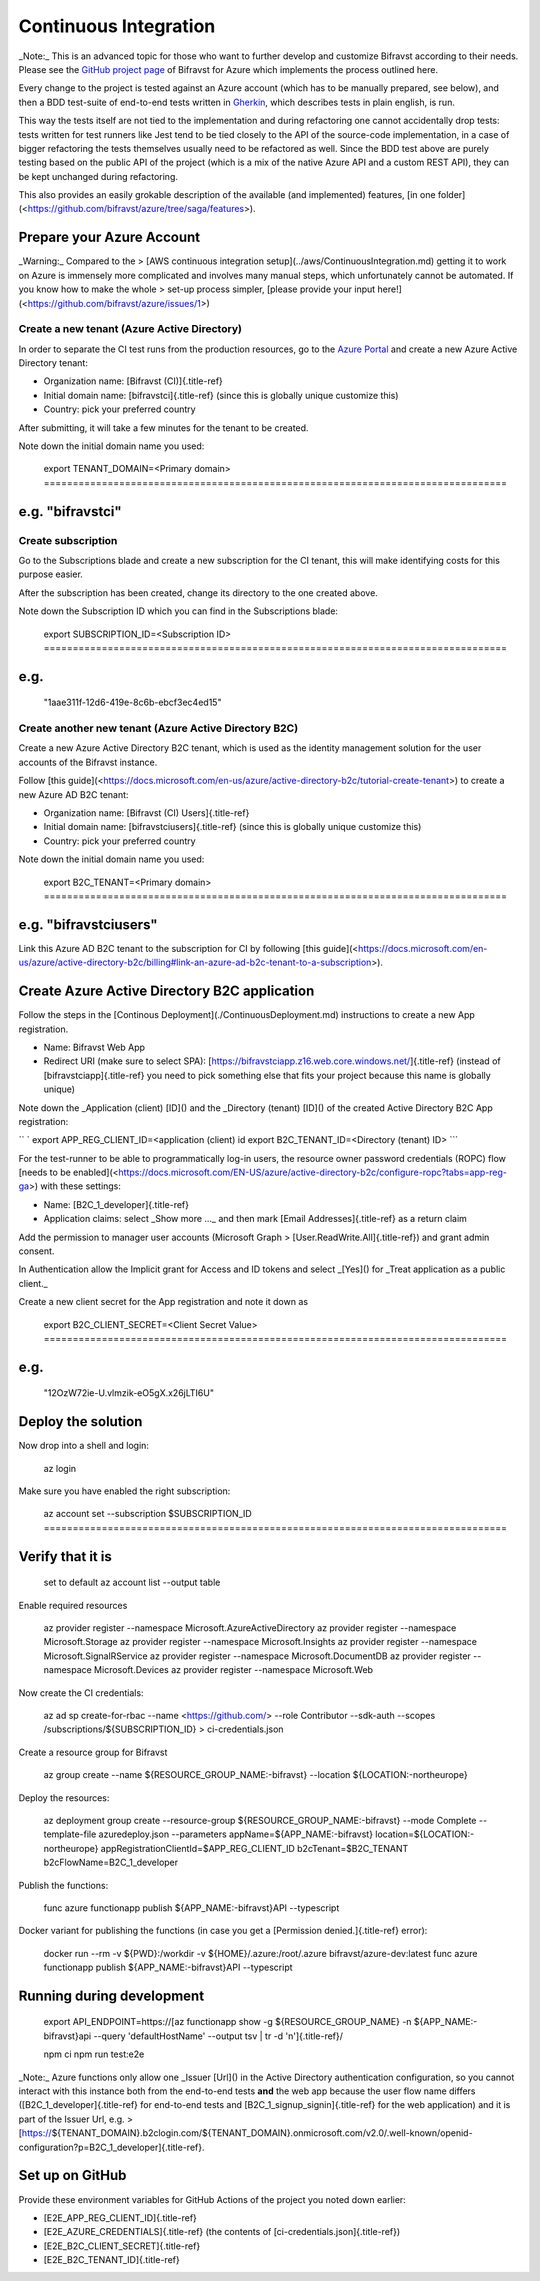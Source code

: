 ================================================================================
Continuous Integration
================================================================================

\    \_Note:\_ This is an advanced topic for those who want to further
develop and \    customize Bifravst according to their needs. Please see
the \    `GitHub project page <https://github.com/bifravst/azure/>`_ of
Bifravst for \    Azure which implements the process outlined here.

Every change to the project is tested against an Azure account (which
has to be manually prepared, see below), and then a BDD test-suite of
end-to-end tests written in
`Gherkin <https://cucumber.io/docs/gherkin/>`_, which describes tests
in plain english, is run.

This way the tests itself are not tied to the implementation and during
refactoring one cannot accidentally drop tests: tests written for test
runners like Jest tend to be tied closely to the API of the source-code
implementation, in a case of bigger refactoring the tests themselves
usually need to be refactored as well. Since the BDD test above are
purely testing based on the public API of the project (which is a mix of
the native Azure API and a custom REST API), they can be kept unchanged
during refactoring.

This also provides an easily grokable description of the available (and
implemented) features, \[in one
folder\](<https://github.com/bifravst/azure/tree/saga/features>).

Prepare your Azure Account
================================================================================

\    \_Warning:\_ Compared to the \> \[AWS continuous integration
setup\](../aws/ContinuousIntegration.md) getting it \    to work on Azure
is immensely more complicated and involves many manual steps, \    which
unfortunately cannot be automated. If you know how to make the whole \>
set-up process simpler, \    \[please provide your input
here!\](<https://github.com/bifravst/azure/issues/1>)

Create a new tenant (Azure Active Directory)
--------------------------------------------------------------------------------

In order to separate the CI test runs from the production resources, go
to the `Azure Portal <https://portal.azure.com/>`_ and create a new
Azure Active Directory tenant:

-   Organization name: [Bifravst (CI)]{.title-ref}
-   Initial domain name: [bifravstci]{.title-ref} (since this is
    globally unique customize this)
-   Country: pick your preferred country

After submitting, it will take a few minutes for the tenant to be
created.

Note down the initial domain name you used:

    export TENANT_DOMAIN=\<Primary domain\> ================================================================================
e.g. \"bifravstci\"
================================================================================

Create subscription
--------------------------------------------------------------------------------

Go to the Subscriptions blade and create a new subscription for the CI
tenant, this will make identifying costs for this purpose easier.

After the subscription has been created, change its directory to the one
created above.

Note down the Subscription ID which you can find in the Subscriptions
blade:

    export SUBSCRIPTION_ID=\<Subscription ID\> ================================================================================
e.g.
================================================================================
    \"1aae311f-12d6-419e-8c6b-ebcf3ec4ed15\"

Create another new tenant (Azure Active Directory B2C)
--------------------------------------------------------------------------------

Create a new Azure Active Directory B2C tenant, which is used as the
identity management solution for the user accounts of the Bifravst
instance.

Follow \[this
guide\](<https://docs.microsoft.com/en-us/azure/active-directory-b2c/tutorial-create-tenant>)
to create a new Azure AD B2C tenant:

-   Organization name: [Bifravst (CI) Users]{.title-ref}
-   Initial domain name: [bifravstciusers]{.title-ref} (since this is
    globally unique customize this)
-   Country: pick your preferred country

Note down the initial domain name you used:

    export B2C_TENANT=\<Primary domain\> ================================================================================
e.g. \"bifravstciusers\"
================================================================================

Link this Azure AD B2C tenant to the subscription for CI by following
\[this
guide\](<https://docs.microsoft.com/en-us/azure/active-directory-b2c/billing#link-an-azure-ad-b2c-tenant-to-a-subscription>).

Create Azure Active Directory B2C application
================================================================================

Follow the steps in the \[Continous
Deployment\](./ContinuousDeployment.md) instructions to create a new App
registration.

-   Name: Bifravst Web App
-   Redirect URI (make sure to select SPA):
    [https://bifravstciapp.z16.web.core.windows.net/]{.title-ref}
    (instead of [bifravstciapp]{.title-ref} you need to pick something
    else that fits your project because this name is globally unique)

Note down the \_Application (client) [ID]() and the \_Directory (tenant)
[ID]() of the created Active Directory B2C App registration:

`` ` export APP_REG_CLIENT_ID=<application (client) id    export B2C_TENANT_ID=<Directory (tenant) ID> ``\`

For the test-runner to be able to programmatically log-in users, the
resource owner password credentials (ROPC) flow \[needs to be
enabled\](<https://docs.microsoft.com/EN-US/azure/active-directory-b2c/configure-ropc?tabs=app-reg-ga>)
with these settings:

-   Name: [B2C_1\_developer]{.title-ref}
-   Application claims: select \_Show more \...\_ and then mark [Email
    Addresses]{.title-ref} as a return claim

Add the permission to manager user accounts (Microsoft Graph \>
[User.ReadWrite.All]{.title-ref}) and grant admin consent.

In Authentication allow the Implicit grant for Access and ID tokens and
select \_[Yes]() for \_Treat application as a public client.\_

Create a new client secret for the App registration and note it down as

    export B2C_CLIENT_SECRET=\<Client Secret Value\> ================================================================================
e.g.
================================================================================
    \"12OzW72ie-U.vlmzik-eO5gX.x26jLTI6U\"

Deploy the solution
================================================================================

Now drop into a shell and login:

    az login

Make sure you have enabled the right subscription:

    az account set \--subscription \$SUBSCRIPTION_ID ================================================================================
Verify that it is
================================================================================
    set to default az account list \--output table

Enable required resources

    az provider register \--namespace Microsoft.AzureActiveDirectory az
    provider register \--namespace Microsoft.Storage az provider register
    \--namespace Microsoft.Insights az provider register \--namespace
    Microsoft.SignalRService az provider register \--namespace
    Microsoft.DocumentDB az provider register \--namespace
    Microsoft.Devices az provider register \--namespace Microsoft.Web

Now create the CI credentials:

    az ad sp create-for-rbac \--name <https://github.com/> \--role
    Contributor \--sdk-auth \--scopes /subscriptions/\${SUBSCRIPTION_ID}
    \> ci-credentials.json

Create a resource group for Bifravst

    az group create \--name \${RESOURCE_GROUP_NAME:-bifravst} \--location
    \${LOCATION:-northeurope}

Deploy the resources:

    az deployment group create \--resource-group
    \${RESOURCE_GROUP_NAME:-bifravst} \--mode Complete \--template-file
    azuredeploy.json \--parameters appName=\${APP_NAME:-bifravst}
    location=\${LOCATION:-northeurope}
    appRegistrationClientId=\$APP_REG_CLIENT_ID b2cTenant=\$B2C_TENANT
    b2cFlowName=B2C_1\_developer

Publish the functions:

    func azure functionapp publish \${APP_NAME:-bifravst}API \--typescript

Docker variant for publishing the functions (in case you get a
[Permission denied.]{.title-ref} error):

    docker run \--rm -v \${PWD}:/workdir -v \${HOME}/.azure:/root/.azure
    bifravst/azure-dev:latest func azure functionapp publish
    \${APP_NAME:-bifravst}API \--typescript

Running during development
================================================================================

    export API_ENDPOINT=https://[az functionapp show -g
    \${RESOURCE_GROUP_NAME} -n \${APP_NAME:-bifravst}api \--query
    \'defaultHostName\' \--output tsv \| tr -d \'n\']{.title-ref}/
    
    npm ci npm run test:e2e

\    \_Note:\_ Azure functions only allow one \_Issuer [Url]() in the
Active Directory \    authentication configuration, so you cannot interact
with this instance both \    from the end-to-end tests **and** the web app
because the user flow name \    differs ([B2C_1\_developer]{.title-ref}
for end-to-end tests and [B2C_1\_signup_signin]{.title-ref} for \    the
web application) and it is part of the Issuer Url, e.g. \>
[https://\${TENANT_DOMAIN}.b2clogin.com/\${TENANT_DOMAIN}.onmicrosoft.com/v2.0/.well-known/openid-configuration?p=B2C_1\_developer]{.title-ref}.

Set up on GitHub
================================================================================

Provide these environment variables for GitHub Actions of the project
you noted down earlier:

-   [E2E_APP_REG_CLIENT_ID]{.title-ref}
-   [E2E_AZURE_CREDENTIALS]{.title-ref} (the contents of
    [ci-credentials.json]{.title-ref})
-   [E2E_B2C_CLIENT_SECRET]{.title-ref}
-   [E2E_B2C_TENANT_ID]{.title-ref}
